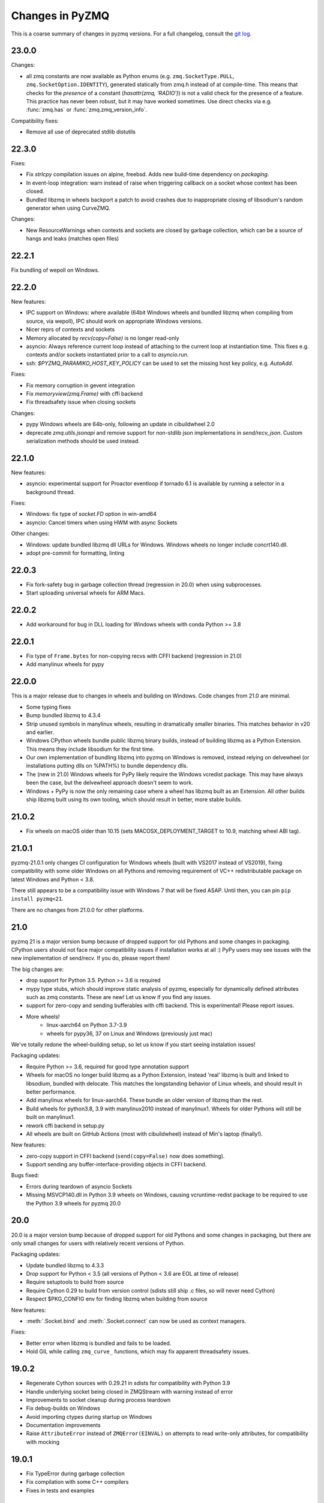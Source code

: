 .. _changelog:

================
Changes in PyZMQ
================

This is a coarse summary of changes in pyzmq versions.
For a full changelog, consult the `git log <https://github.com/zeromq/pyzmq/commits>`_.

23.0.0
======

Changes:

- all zmq constants are now available as Python enums
  (e.g. ``zmq.SocketType.PULL``, ``zmq.SocketOption.IDENTITY``),
  generated statically from zmq.h instead of at compile-time.
  This means that checks for the *presence* of a constant (`hasattr(zmq, 'RADIO')`)
  is not a valid check for the presence of a feature.
  This practice has never been robust, but it may have worked sometimes.
  Use direct checks via e.g. :func:`zmq.has` or :func:`zmq.zmq_version_info`.

Compatibility fixes:

- Remove all use of deprecated stdlib distutils

22.3.0
======

Fixes:

- Fix `strlcpy` compilation issues on alpine, freebsd.
  Adds new build-time dependency on `packaging`.
- In event-loop integration: warn instead of raise when triggering callback on a socket whose context has been closed.
- Bundled libzmq in wheels backport a patch to avoid crashes
  due to inappropriate closing of libsodium's random generator
  when using CurveZMQ.

Changes:

- New ResourceWarnings when contexts and sockets are closed by garbage collection,
  which can be a source of hangs and leaks (matches open files)

22.2.1
======

Fix bundling of wepoll on Windows.

22.2.0
======

New features:

- IPC support on Windows:
  where available (64bit Windows wheels and bundled libzmq when compiling from source, via wepoll),
  IPC should work on appropriate Windows versions.
- Nicer reprs of contexts and sockets
- Memory allocated by `recv(copy=False)` is no longer read-only
- asyncio: Always reference current loop instead of attaching to the current loop at instantiation time.
  This fixes e.g. contexts and/or sockets instantiated prior to a call to `asyncio.run`.
- ssh: `$PYZMQ_PARAMIKO_HOST_KEY_POLICY` can be used to set the missing host key policy,
  e.g. `AutoAdd`.

Fixes:

- Fix memory corruption in gevent integration
- Fix `memoryview(zmq.Frame)` with cffi backend
- Fix threadsafety issue when closing sockets

Changes:

- pypy Windows wheels are 64b-only, following an update in cibuildwheel 2.0
- deprecate `zmq.utils.jsonapi` and remove support for non-stdlib json implementations in `send/recv_json`.
  Custom serialization methods should be used instead.


22.1.0
======

New features:

- asyncio: experimental support for Proactor eventloop if tornado 6.1 is available
  by running a selector in a background thread.

Fixes:

- Windows: fix type of `socket.FD` option in win-amd64
- asyncio: Cancel timers when using HWM with async Sockets

Other changes:

- Windows: update bundled libzmq dll URLs for Windows.
  Windows wheels no longer include concrt140.dll.
- adopt pre-commit for formatting, linting



22.0.3
======

- Fix fork-safety bug in garbage collection thread (regression in 20.0)
  when using subprocesses.
- Start uploading universal wheels for ARM Macs.

22.0.2
======

- Add workaround for bug in DLL loading for Windows wheels with conda Python >= 3.8

22.0.1
======

- Fix type of ``Frame.bytes`` for non-copying recvs with CFFI backend (regression in 21.0)
- Add manylinux wheels for pypy

22.0.0
======

This is a major release due to changes in wheels and building on Windows.
Code changes from 21.0 are minimal.

- Some typing fixes
- Bump bundled libzmq to 4.3.4
- Strip unused symbols in manylinux wheels, resulting in dramatically smaller binaries.
  This matches behavior in v20 and earlier.
- Windows CPython wheels bundle public libzmq binary builds,
  instead of building libzmq as a Python Extension.
  This means they include libsodium for the first time.
- Our own implementation of bundling libzmq into pyzmq on Windows is removed,
  instead relying on delvewheel (or installations putting dlls on %PATH%) to bundle dependency dlls.
- The (new in 21.0) Windows wheels for PyPy likely require the Windows vcredist package.
  This may have always been the case, but the delvewheel approach doesn't seem to work.
- Windows + PyPy is now the only remaining case where a wheel has libzmq built as an Extension.
  All other builds ship libzmq built using its own tooling,
  which should result in better, more stable builds.

21.0.2
======

- Fix wheels on macOS older than 10.15 (sets MACOSX_DEPLOYMENT_TARGET to 10.9, matching wheel ABI tag).

21.0.1
======

pyzmq-21.0.1 only changes CI configuration for Windows wheels (built with VS2017 instead of VS2019),
fixing compatibility with some older Windows on all Pythons
and removing requirement of VC++ redistributable package on latest Windows and Python < 3.8.

There still appears to be a compatibility issue with Windows 7 that will be fixed ASAP.
Until then, you can pin ``pip install pyzmq<21``.

There are no changes from 21.0.0 for other platforms.

21.0
====

pyzmq 21 is a major version bump because of dropped support for old Pythons and some changes in packaging.
CPython users should not face major compatibility issues if installation works at all :)
PyPy users may see issues with the new implementation of send/recv.
If you do, please report them!

The big changes are:

- drop support for Python 3.5. Python >= 3.6 is required
- mypy type stubs, which should improve static analysis of pyzmq,
  especially for dynamically defined attributes such as zmq constants.
  These are new! Let us know if you find any issues.
- support for zero-copy and sending bufferables with cffi backend.
  This is experimental! Please report issues.
- More wheels!
    - linux-aarch64 on Python 3.7-3.9
    - wheels for pypy36, 37 on Linux and Windows (previously just mac)

We've totally redone the wheel-building setup, so let us know if you start seeing instalation issues!

Packaging updates:

- Require Python >= 3.6, required for good type annotation support
- Wheels for macOS no longer build libzmq as a Python Extension,
  instead 'real' libzmq is built and linked to libsodium,
  bundled with delocate.
  This matches the longstanding behavior of Linux wheels,
  and should result in better performance.
- Add manylinux wheels for linux-aarch64. These bundle an older version of libzmq than the rest.
- Build wheels for python3.8, 3.9 with manylinux2010 instead of manylinux1.
  Wheels for older Pythons will still be built on manylinux1.
- rework cffi backend in setup.py
- All wheels are built on GitHub Actions (most with cibuildwheel) instead of Min's laptop (finally!).

New features:

- zero-copy support in CFFI backend (``send(copy=False)`` now does something).
- Support sending any buffer-interface-providing objects in CFFI backend.

Bugs fixed:

- Errors during teardown of asyncio Sockets
- Missing MSVCP140.dll in Python 3.9 wheels on Windows,
  causing vcruntime-redist package to be required to use the Python 3.9 wheels for pyzmq 20.0

20.0
====

20.0 is a major version bump because of dropped support for old Pythons and some changes in packaging,
but there are only small changes for users with relatively recent versions of Python.

Packaging updates:

- Update bundled libzmq to 4.3.3
- Drop support for Python < 3.5 (all versions of Python < 3.6 are EOL at time of release)
- Require setuptools to build from source
- Require Cython 0.29 to build from version control (sdists still ship .c files, so will never need Cython)
- Respect $PKG_CONFIG env for finding libzmq when building from source


New features:

- :meth:`.Socket.bind` and :meth:`.Socket.connect` can now be used as context managers.

Fixes:

- Better error when libzmq is bundled and fails to be loaded.
- Hold GIL while calling ``zmq_curve_`` functions, which may fix apparent threadsafety issues.

19.0.2
======

- Regenerate Cython sources with 0.29.21 in sdists for compatibility with Python 3.9
- Handle underlying socket being closed in ZMQStream with warning instead of error
- Improvements to socket cleanup during process teardown
- Fix debug-builds on Windows
- Avoid importing ctypes during startup on Windows
- Documentation improvements
- Raise ``AttributeError`` instead of ``ZMQError(EINVAL)`` on attempts to read write-only attributes,
  for compatibility with mocking

19.0.1
======

- Fix TypeError during garbage collection
- Fix compilation with some C++ compilers
- Fixes in tests and examples

19.0
====

- Cython backend: Build Cython extensions with language level "3str" (requires Cython 0.29)
- Cython backend: You can now ``cimport zmq``
- Asyncio: Fix memory leak in Poller
- Log: Much improved logging in :mod:`zmq.log` (see :doc:`logging`)
- Log: add `python -m zmq.log` entrypoint
- Sources generated with Cython 0.29.15

18.1.1
======

- Fix race condition when shutting down ZAP thread while events are still processing (only affects tests)
- Publish wheels for Python 3.8 on all platforms
- Stop publishing wheels for Python 3.4 on Windows
- Sources generated with Cython 0.29.14

18.1.0
======

- Compatibility with Python 3.8 release candidate by regenerating Cython courses with Cython 0.29.13
- bump bundled libzmq to 4.3.2
- handle cancelled futures in asyncio
- make :meth:`zmq.Context.instance` fork-safe
- fix errors in :meth:`zmq.Context.destroy` when opening and closing many sockets

18.0.2
======

- Compatibility with Python 3.8 prerelease by regenerating Cython sources
  with Cython 0.29.10.
- Fix language_level=2 in Cython sources, for compatibility with Cython 0.30
- Show missing path for ENOENT errors on ipc connections.

18.0.1
======

Fixes installation from source on non-unicode locales with Python 3.
There are no code changes in this release.

18.0.0
======

- Update bundled libzmq to 4.3.1 (fixes CVE-2019-6250)
- Added :func:`~zmq.proxy_steerable` and :class:`zmq.devices.ProxySteerable`
- Added `bind_{in|out|mon}_to_random_port` variants for proxy device methods
- Performance improvements for sends with asyncio
- Fix sending memoryviews/bytearrays with cffi backend


17.1.3
======

- Fix compatibility with tornado 6 (removal of stack_context)

17.1.2
======

- Fix possible hang when working with asyncio
- Remove some outdated workarounds for old Cython versions
- Fix some compilation with custom compilers
- Remove unneeded link of libstdc++ on PyPy


17.1.0
======

- Bump bundled libzmq to 4.2.5
- Improve tornado 5.0 compatibility
  (use :meth:`~tornado.ioloop.IOLoop.current` instead of :meth:`~tornado.ioloop.IOLoop.instance`
  to get default loops in :class:`.ZMQStream` and :class:`.IOLoopAuthenticator`)
- Add support for :func:`.curve_public`
- Remove delayed import of json in ``send/recv_json``
- Add :meth:`.Authenticator.configure_curve_callback`
- Various build fixes
- sdist sources generated with Cython 0.28.3
- Stop building wheels for Python 3.4, start building wheels for Python 3.7



17.0.0
======

- Add :meth:`zmq.Socket.send_serialized` and :meth:`zmq.Socket.recv_serialized`
  for sending/receiving messages with custom serialization.
- Add :attr:`zmq.Socket.copy_threshold` and :const:`zmq.COPY_THRESHOLD`.
  Messages smaller than this are always copied, regardless of ``copy=False``,
  to avoid overhead of zero-copy bookkeeping on small messages.
- Added visible deprecation warnings to bundled tornado IOLoop.
  Tornado eventloop integration shouldn't be used without a proper tornado install
  since pyzmq 14.
- Allow pyzmq asyncio/tornado integration to run without installing :func:`zmq_poll`
  implementation. The following methods and classes are deprecated and no longer required:

  - :func:`zmq.eventloop.ioloop.install`
  - :class:`zmq.eventloop.ioloop.IOLoop`
  - :func:`zmq.asyncio.install`
  - :class:`zmq.asyncio.ZMQEventLoop`
- Set RPATH correctly when building on macOS.
- Compatibility fixes with tornado 5.0.dev (may not be quite enough for 5.0 final,
  which is not yet released as of pyzmq 17).
- Draft support for CLIENT-SERVER `routing_id` and `group`.

  .. seealso::
    :ref:`draft`

16.0.4
======

- Regenerate Cython sources in sdists with Cython 0.27.3,
  fixing builds on CPython 3.7.
- Add warning when using bundled tornado, which was deprecated too quietly in 14.x.

16.0.3
======

- Regenerate Cython sources in sdists with Cython 0.27.2,
  fixing builds on CPython 3.7.

16.0.2
======

- Workaround bug in libzmq-4.2.0 causing EINVAL on poll.

16.0.1
======

- Fix erroneous EAGAIN that could happen on async sockets
- Bundle libzmq 4.1.6

16.0
====

- Support for Python 2.6 and Python 3.2 is dropped. For old Pythons, use :command:`pip install "pyzmq<16"` to get the last version of pyzmq that supports these versions.
- Include zmq.h
- Deprecate ``zmq.Stopwatch``. Native Python timing tools can be used instead.
- Better support for using pyzmq as a Cython library
  - bundle zmq.h when pyzmq bundles libzmq as an extension
  - add :func:`zmq.get_library_dirs` to find bundled libzmq
- Updates to setup.py for Cython 0.25 compatibility
- Various asyncio/future fixes:
  - support raw sockets in pollers
  - allow cancelling async sends
- Fix :meth:`IOLoop.current` in :mod:`zmq.green`


15.4
====

- Load bundled libzmq extension with import rather than CDLL,
  which should fix some manifest issues in certain cases on Windows.
- Avoid installing asyncio sources on Python 2, which confuses some tools that run `python -m compileall`, which reports errors on the Python 3-only files.
- Bundle msvcp.dll in Windows wheels on CPython 3.5,
  which should fix wheel compatibility systems without Visual C++ 2015 redistributable.
- :meth:`zmq.Context.instance` is now threadsafe.
- FIX: sync some behavior in zmq_poll and setting LINGER on close/destroy with the CFFI backend.
- PERF: resolve send/recv immediately if events are available in async Sockets
- Async Sockets (asyncio, tornado) now support ``send_json``, ``send_pyobj``, etc.
- add preliminary support for ``zmq.DRAFT_API`` reflecting ZMQ_BUILD_DRAFT_API,
  which indicates whether new APIs in prereleases are available.


15.3
====

- Bump bundled libzmq to 4.1.5, using tweetnacl for bundled curve support instead of libsodium
- FIX: include .pxi includes in installation for consumers of Cython API
- FIX: various fixes in new async sockets
- Introduce :mod:`zmq.decorators` API for decorating functions to create sockets or contexts
- Add :meth:`zmq.Socket.subscribe` and :meth:`zmq.Socket.unsubscribe` methods to sockets, so that assignment is no longer needed for subscribing. Verbs should be methods!
  Assignment is still supported for backward-compatibility.
- Accept text (unicode) input to z85 encoding, not just bytes
- :meth:`zmq.Context.socket` forwards keyword arguments to the :class:`Socket` constructor

15.2
====

- FIX: handle multiple events in a single register call in :mod:`zmq.asyncio`
- FIX: unicode/bytes bug in password prompt in :mod:`zmq.ssh` on Python 3
- FIX: workaround gevent monkeypatches in garbage collection thread
- update bundled minitornado from tornado-4.3.
- improved inspection by setting ``binding=True`` in cython compile options
- add asyncio Authenticator implementation in :mod:`zmq.auth.asyncio`
- workaround overflow bug in libzmq preventing receiving messages larger than ``MAX_INT``

15.1
====

- FIX: Remove inadvertant tornado dependency when using :mod:`zmq.asyncio`
- FIX: 15.0 Python 3.5 wheels didn't work on Windows
- Add GSSAPI support to Authenticators
- Support new constants defined in upcoming libzmq-4.2.dev

15.0
====

PyZMQ 15 adds Future-returning sockets and pollers for both :mod:`asyncio` and :mod:`tornado`.

- add :mod:`asyncio` support via :mod:`zmq.asyncio`
- add :mod:`tornado` future support via :mod:`zmq.eventloop.future`
- trigger bundled libzmq if system libzmq is found to be < 3.
  System libzmq 2 can be forced by explicitly requesting ``--zmq=/prefix/``.


14.7.0
======

Changes:

- Update bundled libzmq to 4.1.2.
- Following the `lead of Python 3.5 <https://www.python.org/dev/peps/pep-0475/>`_,
  interrupted system calls will be retried.

Fixes:

- Fixes for CFFI backend on Python 3 + support for PyPy 3.
- Verify types of all frames in :meth:`~zmq.Socket.send_multipart` before sending,
  to avoid partial messages.
- Fix build on Windows when both debug and release versions of libzmq are found.
- Windows build fixes for Python 3.5.

14.6.0
======

Changes:

- improvements in :meth:`zmq.Socket.bind_to_random_port`:
   - use system to allocate ports by default
   - catch EACCES on Windows
- include libsodium when building bundled libzmq on Windows (includes wheels on PyPI)
- pyzmq no longer bundles external libzmq when making a bdist.
  You can use `delocate <https://pypi.org/project/delocate/>`_ to do this.

Bugfixes:

- add missing :attr:`ndim` on memoryviews of Frames
- allow :func:`copy.copy` and :func:`copy.deepcopy` on Sockets, Contexts


14.5.0
======

Changes:

- use pickle.DEFAULT_PROTOCOL by default in send_pickle
- with the release of pip-6, OS X wheels are only marked as 10.6-intel,
  indicating that they should be installable on any newer or single-arch Python.
- raise SSHException on failed check of host key

Bugfixes:

- fix method name in utils.wi32.allow_interrupt
- fork-related fixes in garbage collection thread
- add missing import in ``zmq.__init__``, causing failure to import in some circumstances


14.4.1
======

Bugfixes for 14.4

- SyntaxError on Python 2.6 in zmq.ssh
- Handle possible bug in garbage collection after fork


14.4.0
======

New features:

- Experimental support for libzmq-4.1.0 rc (new constants, plus :func:`zmq.has`).
- Update bundled libzmq to 4.0.5
- Update bundled libsodium to 1.0.0
- Fixes for SSH dialogs when using :mod:`zmq.ssh` to create tunnels
- More build/link/load fixes on OS X and Solaris
- Get Frame metadata via dict access (libzmq 4)
- Contexts and Sockets are context managers (term/close on ``__exit__``)
- Add :class:`zmq.utils.win32.allow_interrupt` context manager for catching SIGINT on Windows

Bugs fixed:

- Bundled libzmq should not trigger recompilation after install on PyPy

14.3.1
======

.. note::

    pyzmq-14.3.1 is the last version to include bdists for Python 3.3

Minor bugfixes to pyzmq 14.3:

- Fixes to building bundled libzmq on OS X < 10.9
- Fixes to import-failure warnings on Python 3.4
- Fixes to tests
- Pull upstream fixes to zmq.ssh for ssh multiplexing

14.3.0
======

- PyZMQ no longer calls :meth:`.Socket.close` or :meth:`.Context.term` during process cleanup.
  Changes to garbage collection in Python 3.4 make this impossible to do sensibly.
- :meth:`ZMQStream.close` closes its socket immediately, rather than scheduling a timeout.
- Raise the original ImportError when importing zmq fails.
  Should be more informative than `no module cffi...`.

.. warning::

    Users of Python 3.4 should not use pyzmq < 14.3, due to changes in garbage collection.


14.2.0
======

New Stuff
---------

- Raise new ZMQVersionError when a requested method is not supported by the linked libzmq.
  For backward compatibility, this subclasses NotImplementedError.


Bugs Fixed
----------

- Memory leak introduced in pyzmq-14.0 in zero copy.
- OverflowError on 32 bit systems in zero copy.


14.1.0
======

Security
--------

The headline features for 14.1 are adding better support for libzmq's
security features.

- When libzmq is bundled as a Python extension (e.g. wheels, eggs),
  libsodium is also bundled (excluding Windows),
  ensuring that libzmq security is available to users who install from wheels
- New :mod:`zmq.auth`, implementing zeromq's ZAP authentication,
  modeled on czmq zauth.
  For more information, see the `examples <https://github.com/zeromq/pyzmq/tree/HEAD/examples/>`_.


Other New Stuff
---------------

- Add PYZMQ_BACKEND for enabling use of backends outside the pyzmq codebase.
- Add :attr:`~.Context.underlying` property and :meth:`~.Context.shadow`
  method to Context and Socket, for handing off sockets and contexts.
  between pyzmq and other bindings (mainly pyczmq_).
- Add TOS, ROUTER_HANDOVER, and IPC_FILTER constants from libzmq-4.1-dev.
- Add Context option support in the CFFI backend.
- Various small unicode and build fixes, as always.
- :meth:`~.Socket.send_json` and :meth:`~.Socket.recv_json` pass any extra kwargs to ``json.dumps/loads``.


.. _pyczmq: https://github.com/zeromq/pyczmq


Deprecations
------------

- ``Socket.socket_type`` is deprecated, in favor of ``Socket.type``,
  which has been available since 2.1.


14.0.1
======

Bugfix release

- Update bundled libzmq to current (4.0.3).
- Fix bug in :meth:`.Context.destroy` with no open sockets.
- Threadsafety fixes in the garbage collector.
- Python 3 fixes in :mod:`zmq.ssh`.


14.0.0
======

* Update bundled libzmq to current (4.0.1).
* Backends are now implemented in ``zmq.backend`` instead of ``zmq.core``.
  This has no effect on public APIs.
* Various build improvements for Cython and CFFI backends (PyPy compiles at build time).
* Various GIL-related performance improvements - the GIL is no longer touched from a zmq IO thread.
* Adding a constant should now be a bit easier - only zmq/sugar/constant_names should need updating,
  all other constant-related files should be automatically updated by ``setup.py constants``.
* add support for latest libzmq-4.0.1
  (includes ZMQ_CURVE security and socket event monitoring).

New stuff
---------

- :meth:`.Socket.monitor`
- :meth:`.Socket.get_monitor_socket`
- :func:`zmq.curve_keypair`
- :mod:`zmq.utils.monitor`
- :mod:`zmq.utils.z85`


13.1.0
======

The main new feature is improved tornado 3 compatibility.
PyZMQ ships a 'minitornado' submodule, which contains a small subset of tornado 3.0.1,
in order to get the IOLoop base class.  zmq.eventloop.ioloop.IOLoop is now a simple subclass,
and if the system tornado is ≥ 3.0, then the zmq IOLoop is a proper registered subclass
of the tornado one itself, and minitornado is entirely unused.

13.0.2
======

Bugfix release!

A few things were broken in 13.0.0, so this is a quick bugfix release.

* **FIXED** EAGAIN was unconditionally turned into KeyboardInterrupt
* **FIXED** we used totally deprecated ctypes_configure to generate constants in CFFI backend
* **FIXED** memory leak in CFFI backend for PyPy
* **FIXED** typo prevented IPC_PATH_MAX_LEN from ever being defined
* **FIXED** various build fixes - linking with librt, Cython compatibility, etc.

13.0.1
======

defunct bugfix. We do not speak of this...

13.0.0
======

PyZMQ now officially targets libzmq-3 (3.2.2),
0MQ ≥ 2.1.4 is still supported for the indefinite future, but 3.x is recommended.
PyZMQ has detached from libzmq versioning,
and will just follow its own regular versioning scheme from now on.
PyZMQ bdists will include whatever is the latest stable libzmq release (3.2.2 for pyzmq-13.0).

.. note::

    set/get methods are exposed via get/setattr on all Context, Socket, and Frame classes.
    This means that subclasses of these classes that require extra attributes
    **must declare these attributes at the class level**.

Experiments Removed
-------------------

* The Threadsafe ZMQStream experiment in 2.2.0.1 was deemed inappropriate and not useful,
  and has been removed.
* The :mod:`zmq.web` experiment has been removed,
  to be developed as a `standalone project <https://github.com/ellisonbg/zmqweb>`_.

New Stuff
---------

* Support for PyPy via CFFI backend (requires py, ctypes-configure, and cffi).
* Add support for new APIs in libzmq-3

  - :meth:`.Socket.disconnect`
  - :meth:`.Socket.unbind`
  - :meth:`.Context.set`
  - :meth:`.Context.get`
  - :meth:`.Frame.set`
  - :meth:`.Frame.get`
  - :func:`zmq.proxy`
  - :class:`zmq.devices.Proxy`
  - Exceptions for common zmq errnos: :class:`zmq.Again`, :class:`zmq.ContextTerminated`
    (subclass :class:`ZMQError`, so fully backward-compatible).


* Setting and getting :attr:`.Socket.hwm` sets or gets *both* SNDHWM/RCVHWM for libzmq-3.
* Implementation splits core Cython bindings from pure-Python subclasses
  with sugar methods (send/recv_multipart). This should facilitate
  non-Cython backends and PyPy support [spoiler: it did!].


Bugs Fixed
----------

* Unicode fixes in log and monitored queue
* MinGW, ppc, cross-compilation, and HP-UX build fixes
* :mod:`zmq.green` should be complete - devices and tornado eventloop both work
  in gevent contexts.


2.2.0.1
=======

This is a tech-preview release, to try out some new features.
It is expected to be short-lived, as there are likely to be issues to iron out,
particularly with the new pip-install support.

Experimental New Stuff
----------------------

These features are marked 'experimental', which means that their APIs are not set in stone,
and may be removed or changed in incompatible ways in later releases.


Threadsafe ZMQStream
********************

With the IOLoop inherited from tornado, there is exactly one method that is threadsafe:
:meth:`.IOLoop.add_callback`.  With this release, we are trying an experimental option
to pass all IOLoop calls via this method, so that ZMQStreams can be used from one thread
while the IOLoop runs in another.  To try out a threadsafe stream:

.. sourcecode:: python

    stream = ZMQStream(socket, threadsafe=True)


pip install pyzmq
*****************

PyZMQ should now be pip installable, even on systems without libzmq.
In these cases, when pyzmq fails to find an appropriate libzmq to link against,
it will try to build libzmq as a Python extension.
This work is derived from `pyzmq_static <https://github.com/brandon-rhodes/pyzmq-static>`_.

To this end, PyZMQ source distributions include the sources for libzmq (2.2.0) and libuuid (2.21),
both used under the LGPL.


zmq.green
*********

The excellent `gevent_zeromq <https://github.com/tmc/gevent-zeromq>`_ socket
subclass which provides `gevent <https://www.gevent.org/>`_ compatibility has been merged as
:mod:`zmq.green`.

.. seealso::

    :ref:`zmq_green`


Bugs Fixed
----------

* TIMEO sockopts are properly included for libzmq-2.2.0
* avoid garbage collection of sockets after fork (would cause ``assert (mailbox.cpp:79)``).


2.2.0
=====

Some effort has gone into refining the pyzmq API in this release to make it a model for
other language bindings.  This is principally made in a few renames of objects and methods,
all of which leave the old name for backwards compatibility.

.. note::

    As of this release, all code outside ``zmq.core`` is BSD licensed (where
    possible), to allow more permissive use of less-critical code and utilities.

Name Changes
------------

* The :class:`~.Message` class has been renamed to :class:`~.Frame`, to better match other
  zmq bindings. The old Message name remains for backwards-compatibility.  Wherever pyzmq
  docs say "Message", they should refer to a complete zmq atom of communication (one or
  more Frames, connected by ZMQ_SNDMORE). Please report any remaining instances of
  Message==MessagePart with an Issue (or better yet a Pull Request).

* All ``foo_unicode`` methods are now called ``foo_string`` (``_unicode`` remains for
  backwards compatibility).  This is not only for cross-language consistency, but it makes
  more sense in Python 3, where native strings are unicode, and the ``_unicode`` suffix
  was wedded too much to Python 2.

Other Changes and Removals
--------------------------

* ``prefix`` removed as an unused keyword argument from :meth:`~.Socket.send_multipart`.

* ZMQStream :meth:`~.ZMQStream.send` default has been changed to `copy=True`, so it matches
  Socket :meth:`~.Socket.send`.

* ZMQStream :meth:`~.ZMQStream.on_err` is deprecated, because it never did anything.

* Python 2.5 compatibility has been dropped, and some code has been cleaned up to reflect
  no-longer-needed hacks.

* Some Cython files in :mod:`zmq.core` have been split, to reduce the amount of
  Cython-compiled code.  Much of the body of these files were pure Python, and thus did
  not benefit from the increased compile time.  This change also aims to ease maintaining
  feature parity in other projects, such as
  `pyzmq-ctypes <https://github.com/svpcom/pyzmq-ctypes>`_.


New Stuff
---------

* :class:`~.Context` objects can now set default options when they create a socket. These
  are set and accessed as attributes to the context.  Socket options that do not apply to a
  socket (e.g. SUBSCRIBE on non-SUB sockets) will simply be ignored.

* :meth:`~.ZMQStream.on_recv_stream` has been added, which adds the stream itself as a
  second argument to the callback, making it easier to use a single callback on multiple
  streams.

* A :attr:`~Frame.more` boolean attribute has been added to the :class:`~.Frame` (née
  Message) class, so that frames can be identified as terminal without extra queires of
  :attr:`~.Socket.rcvmore`.


Experimental New Stuff
----------------------

These features are marked 'experimental', which means that their APIs are not
set in stone, and may be removed or changed in incompatible ways in later releases.

* :mod:`zmq.web` added for load-balancing requests in a tornado webapp with zeromq.


2.1.11
======

* remove support for LABEL prefixes.  A major feature of libzmq-3.0, the LABEL
  prefix, has been removed from libzmq, prior to the first stable libzmq 3.x release.

  * The prefix argument to :meth:`~.Socket.send_multipart` remains, but it continue to behave in
    exactly the same way as it always has on 2.1.x, simply prepending message parts.

  * :meth:`~.Socket.recv_multipart` will always return a list, because prefixes are once
    again indistinguishable from regular message parts.

* add :meth:`.Socket.poll` method, for simple polling of events on a single socket.

* no longer require monkeypatching tornado IOLoop.  The :class:`.ioloop.ZMQPoller` class
  is a poller implementation that matches tornado's expectations, and pyzmq sockets can
  be used with any tornado application just by specifying the use of this poller.  The
  pyzmq IOLoop implementation now only trivially differs from tornado's.

  It is still recommended to use :func:`.ioloop.install`, which sets *both* the zmq and
  tornado global IOLoop instances to the same object, but it is no longer necessary.

  .. warning::

    The most important part of this change is that the ``IOLoop.READ/WRITE/ERROR``
    constants now match tornado's, rather than being mapped directly to the zmq
    ``POLLIN/OUT/ERR``. So applications that used the low-level :meth:`IOLoop.add_handler`
    code with ``POLLIN/OUT/ERR`` directly (used to work, but was incorrect), rather than
    using the IOLoop class constants will no longer work. Fixing these to use the IOLoop
    constants should be insensitive to the actual value of the constants.

2.1.10
======

* Add support for libzmq-3.0 LABEL prefixes:

  .. warning::

    This feature has been removed from libzmq, and thus removed from future pyzmq
    as well.

  * send a message with label-prefix with:

    .. sourcecode:: python

      send_multipart([b'msg', b'parts'], prefix=[b'label', b'prefix'])

  * :meth:`recv_multipart` returns a tuple of ``(prefix,msg)`` if a label prefix is detected
  * ZMQStreams and devices also respect the LABEL prefix

* add czmq-style close&term as :meth:`ctx.destroy`, so that :meth:`ctx.term`
  remains threadsafe and 1:1 with libzmq.
* :meth:`Socket.close` takes optional linger option, for setting linger prior
  to closing.
* add :func:`~zmq.core.version.zmq_version_info` and
  :func:`~zmq.core.version.pyzmq_version_info` for getting libzmq and pyzmq versions as
  tuples of numbers. This helps with the fact that version string comparison breaks down
  once versions get into double-digits.
* ioloop changes merged from upstream `Tornado <https://www.tornadoweb.org>`_ 2.1

2.1.9
=====

* added zmq.ssh tools for tunneling socket connections, copied from IPython
* Expanded sockopt support to cover changes in libzmq-4.0 dev.
* Fixed an issue that prevented :exc:`KeyboardInterrupts` from being catchable.
* Added attribute-access for set/getsockopt.  Setting/Getting attributes of :class:`Sockets`
  with the names of socket options is mapped to calls of set/getsockopt.

.. sourcecode:: python

    s.hwm = 10
    s.identity = b'whoda'
    s.linger
    # -1

* Terminating a :class:`~Context` closes the sockets it created, matching the behavior in
  `czmq <http://czmq.zeromq.org/>`_.
* :class:`ThreadDevices` use :meth:`Context.instance` to create sockets, so they can use
  inproc connections to sockets in other threads.
* fixed units error on :func:`zmq.select`, where the poll timeout was 1000 times longer
  than expected.
* Add missing ``DEALER/ROUTER`` socket type names (currently aliases, to be replacements for ``XREP/XREQ``).
* base libzmq dependency raised to 2.1.4 (first stable release) from 2.1.0.


2.1.7.1
=======

* bdist for 64b Windows only.  This fixed a type mismatch on the ``ZMQ_FD`` sockopt
  that only affected that platform.


2.1.7
=====

* Added experimental support for libzmq-3.0 API
* Add :func:`zmq.eventloop.ioloop.install` for using pyzmq's IOLoop in a tornado
  application.


2.1.4
=====

* First version with binary distribution support
* Added :meth:`~Context.instance()` method for using a single Context throughout an application
  without passing references around.
